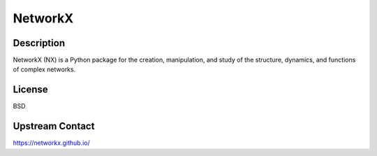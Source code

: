 NetworkX
========

Description
-----------

NetworkX (NX) is a Python package for the creation, manipulation, and
study of the structure, dynamics, and functions of complex networks.

License
-------

BSD

.. _upstream_contact:

Upstream Contact
----------------

https://networkx.github.io/
